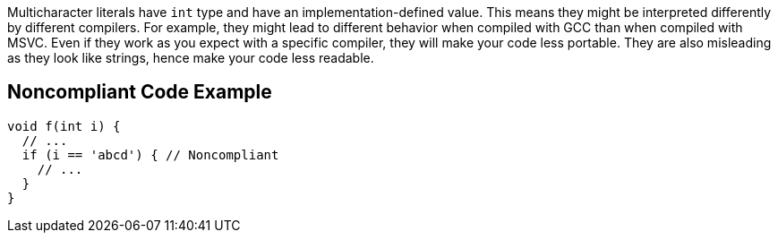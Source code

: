 Multicharacter literals have ``++int++`` type and have an implementation-defined value. This means they might be interpreted differently by different compilers. For example, they might lead to different behavior when compiled with GCC than when compiled with MSVC. 
Even if they work as you expect with a specific compiler, they will make your code less portable. They are also misleading as they look like strings, hence make your code less readable.


== Noncompliant Code Example

----
void f(int i) {
  // ...
  if (i == 'abcd') { // Noncompliant
    // ...
  }
}
----

